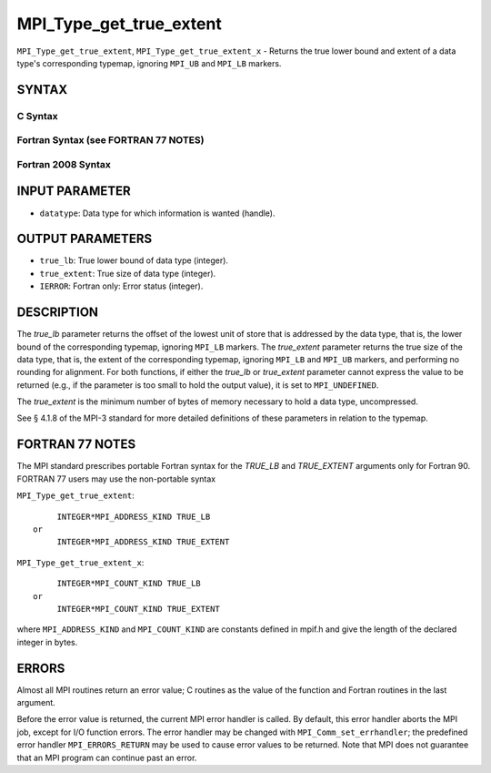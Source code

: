 MPI_Type_get_true_extent
~~~~~~~~~~~~~~~~~~~~~~~~

``MPI_Type_get_true_extent``, ``MPI_Type_get_true_extent_x`` - Returns
the true lower bound and extent of a data type's corresponding typemap,
ignoring ``MPI_UB`` and ``MPI_LB`` markers.

SYNTAX
======

C Syntax
--------

.. code-block:: c
   :linenos:

   #include <mpi.h>
   int MPI_Type_get_true_extent(MPI_Datatype datatype,
   	MPI_Aint *true_lb, MPI_Aint *true_extent)
   int MPI_Type_get_true_extent_x(MPI_Datatype datatype,
   	MPI_Count *true_lb, MPI_Count *true_extent)

Fortran Syntax (see FORTRAN 77 NOTES)
-------------------------------------

.. code-block:: fortran
   :linenos:

   USE MPI
   ! or the older form: INCLUDE 'mpif.h'
   MPI_TYPE_GET_TRUE_EXTENT(DATATYPE, TRUE_LB, TRUE_EXTENT, IERROR)
   	INTEGER	DATATYPE, IERROR
   	INTEGER(KIND=MPI_ADDRESS_KIND) TRUE_LB, TRUE_EXTENT
   MPI_TYPE_GET_TRUE_EXTENT_X(DATATYPE, TRUE_LB, TRUE_EXTENT, IERROR)
   	INTEGER	DATATYPE, IERROR
   	INTEGER(KIND=MPI_COUNT_KIND) TRUE_LB, TRUE_EXTENT

Fortran 2008 Syntax
-------------------

.. code-block:: fortran
   :linenos:

   USE mpi_f08
   MPI_Type_get_true_extent(datatype, true_lb, true_extent, ierror)
   	TYPE(MPI_Datatype), INTENT(IN) :: datatype
   	INTEGER(KIND=MPI_ADDRESS_KIND), INTENT(OUT) :: true_lb, true_extent
   	INTEGER, OPTIONAL, INTENT(OUT) :: ierror
   MPI_Type_get_true_extent_x(datatype, true_lb, true_extent, ierror)
   	TYPE(MPI_Datatype), INTENT(IN) :: datatype
   	INTEGER(KIND = MPI_COUNT_KIND), INTENT(OUT) :: true_lb, true_extent
   	INTEGER, OPTIONAL, INTENT(OUT) :: ierror

INPUT PARAMETER
===============

* ``datatype``: Data type for which information is wanted (handle). 

OUTPUT PARAMETERS
=================

* ``true_lb``: True lower bound of data type (integer). 

* ``true_extent``: True size of data type (integer). 

* ``IERROR``: Fortran only: Error status (integer). 

DESCRIPTION
===========

The *true_lb* parameter returns the offset of the lowest unit of store
that is addressed by the data type, that is, the lower bound of the
corresponding typemap, ignoring ``MPI_LB`` markers. The *true_extent*
parameter returns the true size of the data type, that is, the extent of
the corresponding typemap, ignoring ``MPI_LB`` and ``MPI_UB`` markers, and
performing no rounding for alignment. For both functions, if either the
*true_lb* or *true_extent* parameter cannot express the value to be
returned (e.g., if the parameter is too small to hold the output value),
it is set to ``MPI_UNDEFINED``.

The *true_extent* is the minimum number of bytes of memory necessary to
hold a data type, uncompressed.

See § 4.1.8 of the MPI-3 standard for more detailed definitions of these
parameters in relation to the typemap.

FORTRAN 77 NOTES
================

The MPI standard prescribes portable Fortran syntax for the *TRUE_LB*
and *TRUE_EXTENT* arguments only for Fortran 90. FORTRAN 77 users may
use the non-portable syntax

``MPI_Type_get_true_extent``:

::

        INTEGER*MPI_ADDRESS_KIND TRUE_LB
   or
        INTEGER*MPI_ADDRESS_KIND TRUE_EXTENT

``MPI_Type_get_true_extent_x``:

::

        INTEGER*MPI_COUNT_KIND TRUE_LB
   or
        INTEGER*MPI_COUNT_KIND TRUE_EXTENT

where ``MPI_ADDRESS_KIND`` and ``MPI_COUNT_KIND`` are constants defined in
mpif.h and give the length of the declared integer in bytes.

ERRORS
======

Almost all MPI routines return an error value; C routines as the value
of the function and Fortran routines in the last argument.

Before the error value is returned, the current MPI error handler is
called. By default, this error handler aborts the MPI job, except for
I/O function errors. The error handler may be changed with
``MPI_Comm_set_errhandler``; the predefined error handler ``MPI_ERRORS_RETURN``
may be used to cause error values to be returned. Note that MPI does not
guarantee that an MPI program can continue past an error.
